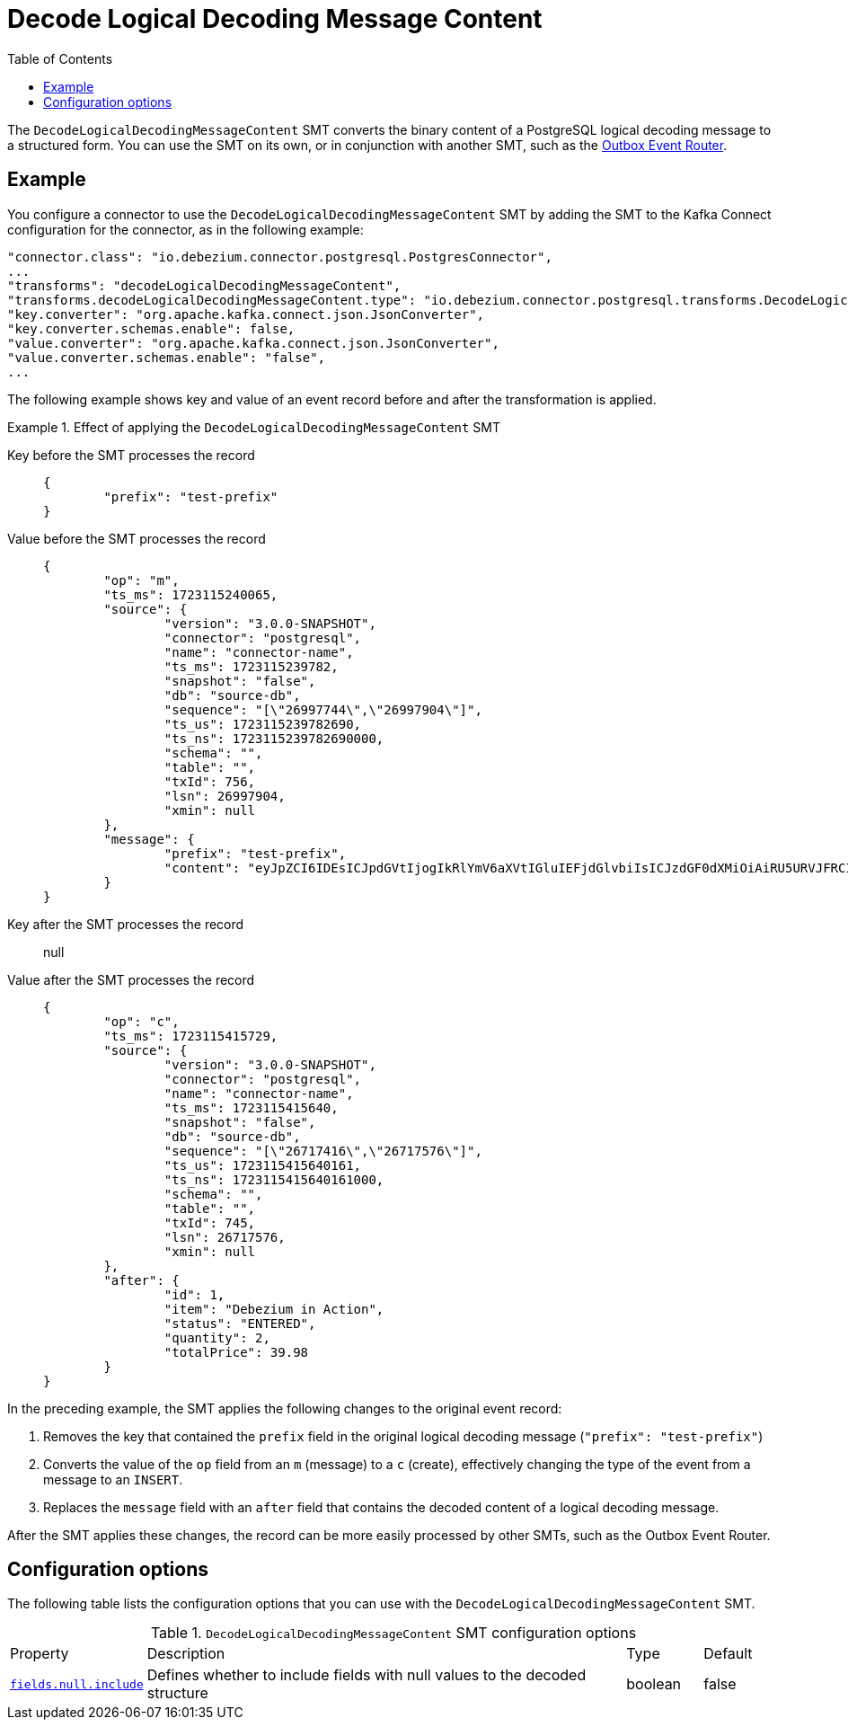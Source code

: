 :page-aliases: configuration/decode-logical-decoding-message-content.adoc
[id="decode-logical-decoding-message-content"]
= Decode Logical Decoding Message Content

:toc:
:toc-placement: macro
:linkattrs:
:icons: font
:source-highlighter: highlight.js

toc::[]

The `DecodeLogicalDecodingMessageContent` SMT converts the binary content of a PostgreSQL logical decoding message to a structured form.
You can use the SMT on its own, or in conjunction with another SMT, such as the link:/documentation/reference/transformations/outbox-event-router[Outbox Event Router].

[[example-decode-logical-decoding-message-content]]
== Example

You configure a connector to use the `DecodeLogicalDecodingMessageContent` SMT by adding the SMT to the Kafka Connect configuration for the connector, as in the following example:

[source]
----
"connector.class": "io.debezium.connector.postgresql.PostgresConnector",
...
"transforms": "decodeLogicalDecodingMessageContent",
"transforms.decodeLogicalDecodingMessageContent.type": "io.debezium.connector.postgresql.transforms.DecodeLogicalDecodingMessageContent",
"key.converter": "org.apache.kafka.connect.json.JsonConverter",
"key.converter.schemas.enable": false,
"value.converter": "org.apache.kafka.connect.json.JsonConverter",
"value.converter.schemas.enable": "false",
...
----

The following example shows key and value of an event record before and after the transformation is applied.

.Effect of applying the `DecodeLogicalDecodingMessageContent` SMT
====
Key before the SMT processes the record::
+
[source,json]
----
{
	"prefix": "test-prefix"
}
----

Value before the SMT processes the record::
+
[source,json]
----
{
	"op": "m",
	"ts_ms": 1723115240065,
	"source": {
		"version": "3.0.0-SNAPSHOT",
		"connector": "postgresql",
		"name": "connector-name",
		"ts_ms": 1723115239782,
		"snapshot": "false",
		"db": "source-db",
		"sequence": "[\"26997744\",\"26997904\"]",
		"ts_us": 1723115239782690,
		"ts_ns": 1723115239782690000,
		"schema": "",
		"table": "",
		"txId": 756,
		"lsn": 26997904,
		"xmin": null
	},
	"message": {
		"prefix": "test-prefix",
		"content": "eyJpZCI6IDEsICJpdGVtIjogIkRlYmV6aXVtIGluIEFjdGlvbiIsICJzdGF0dXMiOiAiRU5URVJFRCIsICJxdWFudGl0eSI6IDIsICJ0b3RhbFByaWNlIjogMzkuOTh9"
	}
}
----

Key after the SMT processes the record:: null

Value after the SMT processes the record::
+
[source,json]
----
{
	"op": "c",
	"ts_ms": 1723115415729,
	"source": {
		"version": "3.0.0-SNAPSHOT",
		"connector": "postgresql",
		"name": "connector-name",
		"ts_ms": 1723115415640,
		"snapshot": "false",
		"db": "source-db",
		"sequence": "[\"26717416\",\"26717576\"]",
		"ts_us": 1723115415640161,
		"ts_ns": 1723115415640161000,
		"schema": "",
		"table": "",
		"txId": 745,
		"lsn": 26717576,
		"xmin": null
	},
	"after": {
		"id": 1,
		"item": "Debezium in Action",
		"status": "ENTERED",
		"quantity": 2,
		"totalPrice": 39.98
	}
}
----

In the preceding example, the SMT applies the following changes to the original event record:

. Removes the key that contained the `prefix` field in the original logical decoding message (`"prefix": "test-prefix"`)
. Converts the value of the `op` field from an `m` (message) to a `c` (create), effectively changing the type of the event from a message to an `INSERT`.
. Replaces the `message` field with an `after` field that contains the decoded content of a logical decoding message.


After the SMT applies these changes, the record can be more easily processed by other SMTs, such as the Outbox Event Router.

====

[[decode-logical-decoding-message-content-configuration-options]]
== Configuration options

The following table lists the configuration options that you can use with the `DecodeLogicalDecodingMessageContent` SMT.

.`DecodeLogicalDecodingMessageContent` SMT configuration options
[cols="15%a,65%a,10%a,10%a"]
|===
|Property
|Description
|Type
|Default

|[[decode-logical-decoding-message-content-fields-mapping]]<<decode-logical-decoding-message-content-fields-null-include, `fields.null.include`>>
|Defines whether to include fields with null values to the decoded structure
|boolean
|false
|===
